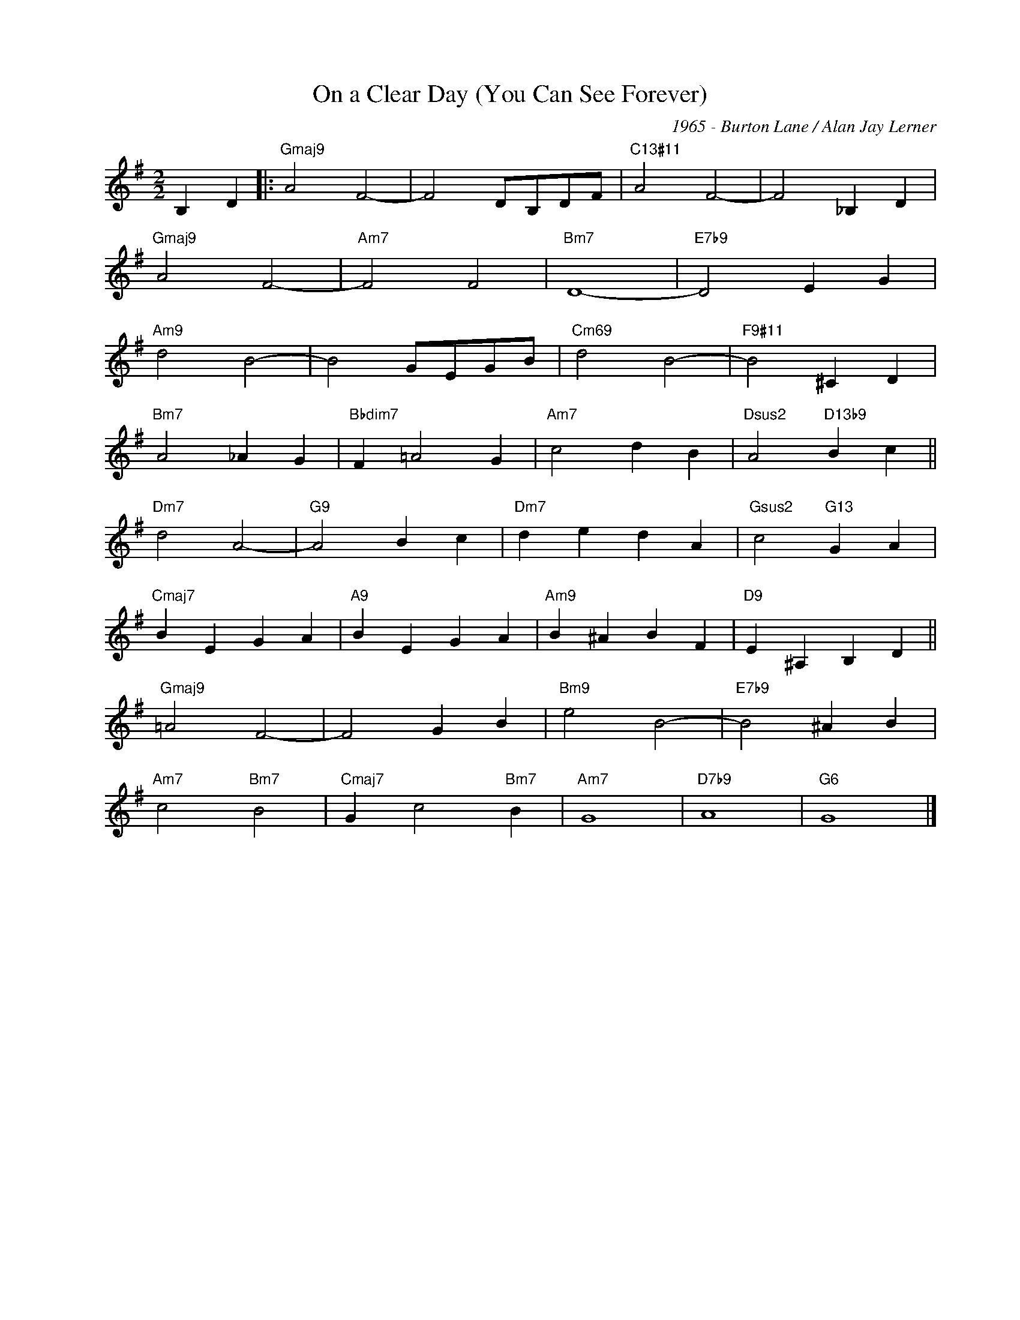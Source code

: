 X:1
T:On a Clear Day (You Can See Forever)
C:1965 - Burton Lane / Alan Jay Lerner
Z:www.realbook.site
L:1/4
M:2/2
I:linebreak $
K:G
V:1 treble nm=" " snm=" "
V:1
 B, D |:"Gmaj9" A2 F2- | F2 D/B,/D/F/ |"C13#11" A2 F2- | F2 _B, D |$"Gmaj9" A2 F2- |"Am7" F2 F2 | %7
"Bm7" D4- |"E7b9" D2 E G |$"Am9" d2 B2- | B2 G/E/G/B/ |"Cm69" d2 B2- |"F9#11" B2 ^C D |$ %13
"Bm7" A2 _A G |"Bbdim7" F =A2 G |"Am7" c2 d B |"Dsus2" A2"D13b9" B c ||$"Dm7" d2 A2- |"G9" A2 B c | %19
"Dm7" d e d A |"Gsus2" c2"G13" G A |$"Cmaj7" B E G A |"A9" B E G A |"Am9" B ^A B F | %24
"D9" E ^A, B, D ||$"Gmaj9" =A2 F2- | F2 G B |"Bm9" e2 B2- |"E7b9" B2 ^A B |$"Am7" c2"Bm7" B2 | %30
"Cmaj7" G c2"Bm7" B |"Am7" G4 |"D7b9" A4 |"G6" G4 |] %34

